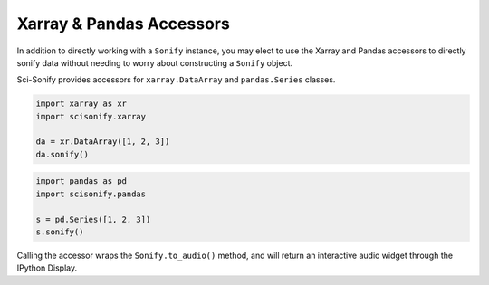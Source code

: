 Xarray & Pandas Accessors
=========================

In addition to directly working with a ``Sonify`` instance, you may elect to use the Xarray and Pandas accessors to
directly sonify data without needing to worry about constructing a ``Sonify`` object.

Sci-Sonify provides accessors for ``xarray.DataArray`` and ``pandas.Series`` classes.


..  code-block:: Python

    import xarray as xr
    import scisonify.xarray

    da = xr.DataArray([1, 2, 3])
    da.sonify()

..  code-block:: Python

    import pandas as pd
    import scisonify.pandas

    s = pd.Series([1, 2, 3])
    s.sonify()


Calling the accessor wraps the ``Sonify.to_audio()`` method, and will return an interactive audio widget through the IPython Display.
